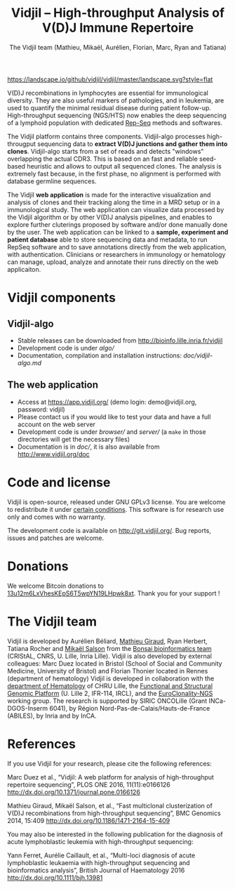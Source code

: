 #+TITLE: Vidjil -- High-throughput Analysis of V(D)J Immune Repertoire
#+AUTHOR: The Vidjil team (Mathieu, Mikaël, Aurélien, Florian, Marc, Ryan and Tatiana)


[[https://gitlab.inria.fr/vidjil/vidjil/tree/dev][https://gitlab.inria.fr/vidjil/vidjil/badges/dev/build.svg]]
[[http://opensource.org/licenses/GPL-3.0][http://img.shields.io/badge/license-GPLv3+-green.svg]]
[[https://landscape.io/github/vidjil/vidjil][https://landscape.io/github/vidjil/vidjil/master/landscape.svg?style=flat]]
# https://coveralls.io/r/vidjil/vidjil http://img.shields.io/coveralls/vidjil/vidjil.svg

# Vidjil -- V(D)J recombinations analysis -- [[http://www.vidjil.org]]
# Copyright (C) 2011-2018 by Bonsai bioinformatics at CRIStAL (UMR CNRS 9189, Université Lille) and Inria Lille
# [[contact@vidjil.org]]

V(D)J recombinations in lymphocytes are essential for immunological
diversity. They are also useful markers of pathologies, and in
leukemia, are used to quantify the minimal residual disease during
patient follow-up.
High-throughput sequencing (NGS/HTS) now enables the deep sequencing 
of a lymphoid population with dedicated [[http://omictools.com/rep-seq-c424-p1.html][Rep-Seq]] methods and softwares.

The Vidjil platform contains three components. 
Vidjil-algo processes high-througput sequencing data to *extract V(D)J
junctions and gather them into clones*. Vidjil-algo starts 
from a set of reads and detects "windows" overlapping the actual CDR3.
This is based on an fast and reliable seed-based heuristic and allows
to output all sequenced clones. The analysis is extremely fast
because, in the first phase, no alignment is performed with database
germline sequences. 

The Vidjil *web application* is made for the interactive visualization and
analysis of clones and their tracking along the time in a MRD setup or
in a immunological study. The web application can visualize data processed by
the Vidjil algorithm or by other V(D)J analysis pipelines, and
enables to explore further cluterings proposed
by software and/or done manually done by the user.
The web application can be linked to a *sample, experiment and patient database*
able to store sequencing data and metadata, to run RepSeq software
and to save annotations directly from the web application, with authentication.
Clinicians or researchers in immunology or hematology
can manage, upload, analyze and annotate their runs directly on the web applicaiton.

* Vidjil components

** Vidjil-algo

- Stable releases can be downloaded from http://bioinfo.lille.inria.fr/vidjil
- Development code is under [[algo/]]
- Documentation, compilation and installation instructions: [[doc/vidjil-algo.md]]

** The web application

- Access at https://app.vidjil.org/ (demo login: demo@vidjil.org, password: vidjil)
- Please contact us if you would like to test your data and have a full account on the web server
- Development code is under [[browser/]] and [[server/]] (a =make= in those directories
  will get the necessary files)
- Documentation is in [[doc/]], it is also available from [[http://www.vidjil.org/doc]]

* Code and license

Vidjil is open-source, released under GNU GPLv3 license. 
You are welcome to redistribute it under [[http://git.vidjil.org/blob/master/doc/LICENSE][certain conditions]]. 
This software is for research use only and comes with no warranty.

The development code is available on [[http://git.vidjil.org/]].
Bug reports, issues and patches are welcome.

* Donations

We welcome Bitcoin donations to [[bitcoin:13u12m6LxVhesKEpS6T5wpYN19LHpwk8xt][13u12m6LxVhesKEpS6T5wpYN19LHpwk8xt]].
Thank you for your support !

* The Vidjil team

Vidjil is developed by Aurélien Béliard, [[http://cristal.univ-lille.fr/~giraud][Mathieu Giraud]], Ryan Herbert, Tatiana Rocher and [[http://cristal.univ-lille.fr/~salson][Mikaël Salson]]
from the [[http://cristal.univ-lille.fr/bonsai][Bonsai bioinformatics team]] (CRIStAL, CNRS, U. Lille, Inria Lille).
Vidjil is also developed by external colleagues:
Marc Duez located in Bristol (School of Social and Community Medicine, University of Bristol)
and Florian Thonier located in Rennes (department of hematology)
Vidjil is developed in collaboration with 
the [[http://biologiepathologie.chru-lille.fr/organisation-fbp/91210.html][department of Hematology]] of CHRU Lille, 
the [[http://www.ircl.org/plate-forme-genomique.html][Functional and Structural Genomic Platform]] (U. Lille 2, IFR-114, IRCL), 
and the [[http://www.euroclonality.org/][EuroClonality-NGS]] working group.
The research is supported by SIRIC ONCOLille (Grant INCa-DGOS-Inserm 6041), by Région Nord-Pas-de-Calais/Hauts-de-France (ABILES),
by Inria and by InCA.

* References

If you use Vidjil for your research, please cite the following references:

Marc Duez et al.,
“Vidjil: A web platform for analysis of high-throughput repertoire sequencing”,
PLOS ONE 2016, 11(11):e0166126
http://dx.doi.org/10.1371/journal.pone.0166126

Mathieu Giraud, Mikaël Salson, et al.,
“Fast multiclonal clusterization of V(D)J recombinations from high-throughput sequencing”,
BMC Genomics 2014, 15:409 
[[http://dx.doi.org/10.1186/1471-2164-15-409]]

You may also be interested in the following publication for the diagnosis of
acute lymphoblastic leukemia with high-throughput sequencing:

Yann Ferret, Aurélie Caillault, et al., “Multi-loci diagnosis of acute
lymphoblastic leukaemia with high-throughput sequencing and bioinformatics
analysis”, British Journal of Haematology 2016
http://dx.doi.org/10.1111/bjh.13981

